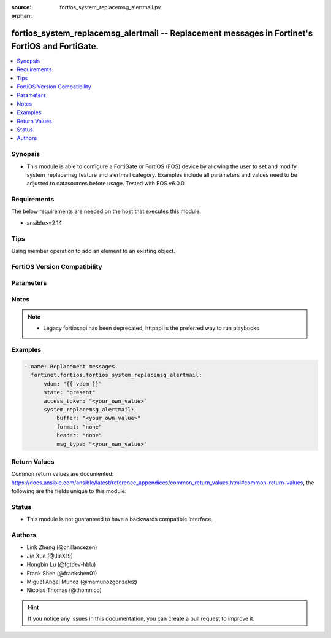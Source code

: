 :source: fortios_system_replacemsg_alertmail.py

:orphan:

.. fortios_system_replacemsg_alertmail:

fortios_system_replacemsg_alertmail -- Replacement messages in Fortinet's FortiOS and FortiGate.
++++++++++++++++++++++++++++++++++++++++++++++++++++++++++++++++++++++++++++++++++++++++++++++++

.. versionadded:: 2.0.0

.. contents::
   :local:
   :depth: 1


Synopsis
--------
- This module is able to configure a FortiGate or FortiOS (FOS) device by allowing the user to set and modify system_replacemsg feature and alertmail category. Examples include all parameters and values need to be adjusted to datasources before usage. Tested with FOS v6.0.0



Requirements
------------
The below requirements are needed on the host that executes this module.

- ansible>=2.14


Tips
----
Using member operation to add an element to an existing object.

FortiOS Version Compatibility
-----------------------------


.. raw:: html

 <br>
 <table border="1">
 <tr>
 <td></td><td colspan="2">Supported Version Ranges</td>
 </tr>
 <tr>
 <td>fortios_system_replacemsg_alertmail</td>
 <td><code class="docutils literal notranslate">v6.0.0 -> v7.0.5 </code></td>
 <td><code class="docutils literal notranslate">v7.2.0 -> v7.2.0 </code></td>
 </tr>
 </table>
 <p>



Parameters
----------


.. raw:: html

    <ul>
    <li> <span class="li-head">access_token</span> - Token-based authentication. Generated from GUI of Fortigate. <span class="li-normal">type: str</span> <span class="li-required">required: false</span> </li>
    <li> <span class="li-head">enable_log</span> - Enable/Disable logging for task. <span class="li-normal">type: bool</span> <span class="li-required">required: false</span> <span class="li-normal">default: False</span> </li>
    <li> <span class="li-head">vdom</span> - Virtual domain, among those defined previously. A vdom is a virtual instance of the FortiGate that can be configured and used as a different unit. <span class="li-normal">type: str</span> <span class="li-normal">default: root</span> </li>
    <li> <span class="li-head">member_path</span> - Member attribute path to operate on. <span class="li-normal">type: str</span> </li>
    <li> <span class="li-head">member_state</span> - Add or delete a member under specified attribute path. <span class="li-normal">type: str</span> <span class="li-normal">choices: present, absent</span> </li>
    <li> <span class="li-head">state</span> - Indicates whether to create or remove the object. <span class="li-normal">type: str</span> <span class="li-required">required: true</span> <span class="li-normal">choices: present, absent</span> </li>
    <li> <span class="li-head">system_replacemsg_alertmail</span> - Replacement messages. <span class="li-normal">type: dict</span>
 <a id='label0' href="javascript:ContentClick('label1', 'label0');" onmouseover="ContentPreview('label1');" onmouseout="ContentUnpreview('label1');" title="click to collapse or expand..."> more... </a>
 <div id="label1" style="display:none">
 <table border="1">
 <tr>
 <td></td><td colspan="2">Supported Version Ranges</td>
 </tr>
 <tr>
 <td>system_replacemsg_alertmail</td>
 <td><code class="docutils literal notranslate">v6.0.0 -> v7.0.5 </code></td>
 <td><code class="docutils literal notranslate">v7.2.0 -> v7.2.0 </code></td>
 </tr>
 </table>
 </div>
 </li>
        <ul class="ul-self">
        <li> <span class="li-head">buffer</span> - Message string. <span class="li-normal">type: str</span>
 <a id='label2' href="javascript:ContentClick('label3', 'label2');" onmouseover="ContentPreview('label3');" onmouseout="ContentUnpreview('label3');" title="click to collapse or expand..."> more... </a>
 <div id="label3" style="display:none">
 <table border="1">
 <tr>
 <td></td>
 <td colspan="2">Supported Version Ranges</td>
 </tr>
 <tr>
 <td>buffer</td>
 <td><code class="docutils literal notranslate">v6.0.0 -> v7.0.5 </code></td>
 <td><code class="docutils literal notranslate">v7.2.0 -> v7.2.0 </code></td>
 </tr>
 </table>
 </div>
 </li>
        <li> <span class="li-head">format</span> - Format flag. <span class="li-normal">type: str</span> <span class="li-normal">choices: none, text, html, wml</span>
 <a id='label4' href="javascript:ContentClick('label5', 'label4');" onmouseover="ContentPreview('label5');" onmouseout="ContentUnpreview('label5');" title="click to collapse or expand..."> more... </a>
 <div id="label5" style="display:none">
 <table border="1">
 <tr>
 <td></td>
 <td colspan="2">Supported Version Ranges</td>
 </tr>
 <tr>
 <td>format</td>
 <td><code class="docutils literal notranslate">v6.0.0 -> v7.0.5 </code></td>
 <td><code class="docutils literal notranslate">v7.2.0 -> v7.2.0 </code></td>
 </tr>
 <tr>
 <td>[none]</td>
 <td><code class="docutils literal notranslate">v6.0.0 -> latest</code></td> <tr>
 <td>[text]</td>
 <td><code class="docutils literal notranslate">v6.0.0 -> latest</code></td> <tr>
 <td>[html]</td>
 <td><code class="docutils literal notranslate">v6.0.0 -> latest</code></td> <tr>
 <td>[wml]</td>
 <td><code class="docutils literal notranslate">v6.0.0 -> v6.2.7</code></td>
 </tr>
 </table>
 </div>
 </li>
        <li> <span class="li-head">header</span> - Header flag. <span class="li-normal">type: str</span> <span class="li-normal">choices: none, http, 8bit</span>
 <a id='label6' href="javascript:ContentClick('label7', 'label6');" onmouseover="ContentPreview('label7');" onmouseout="ContentUnpreview('label7');" title="click to collapse or expand..."> more... </a>
 <div id="label7" style="display:none">
 <table border="1">
 <tr>
 <td></td>
 <td colspan="2">Supported Version Ranges</td>
 </tr>
 <tr>
 <td>header</td>
 <td><code class="docutils literal notranslate">v6.0.0 -> v7.0.5 </code></td>
 <td><code class="docutils literal notranslate">v7.2.0 -> v7.2.0 </code></td>
 </tr>
 <tr>
 <td>[none]</td>
 <td><code class="docutils literal notranslate">v6.0.0 -> latest</code></td> <tr>
 <td>[http]</td>
 <td><code class="docutils literal notranslate">v6.0.0 -> latest</code></td> <tr>
 <td>[8bit]</td>
 <td><code class="docutils literal notranslate">v6.0.0 -> latest</code></td> </table>
 </div>
 </li>
        <li> <span class="li-head">msg_type</span> - Message type. <span class="li-normal">type: str</span> <span class="li-required">required: true</span>
 <a id='label8' href="javascript:ContentClick('label9', 'label8');" onmouseover="ContentPreview('label9');" onmouseout="ContentUnpreview('label9');" title="click to collapse or expand..."> more... </a>
 <div id="label9" style="display:none">
 <table border="1">
 <tr>
 <td></td>
 <td colspan="2">Supported Version Ranges</td>
 </tr>
 <tr>
 <td>msg_type</td>
 <td><code class="docutils literal notranslate">v6.0.0 -> v7.0.5 </code></td>
 <td><code class="docutils literal notranslate">v7.2.0 -> v7.2.0 </code></td>
 </tr>
 </table>
 </div>
 </li>
        </ul>
    </ul>


Notes
-----

.. note::

   - Legacy fortiosapi has been deprecated, httpapi is the preferred way to run playbooks



Examples
--------

.. code-block:: yaml+jinja
    
    - name: Replacement messages.
      fortinet.fortios.fortios_system_replacemsg_alertmail:
          vdom: "{{ vdom }}"
          state: "present"
          access_token: "<your_own_value>"
          system_replacemsg_alertmail:
              buffer: "<your_own_value>"
              format: "none"
              header: "none"
              msg_type: "<your_own_value>"


Return Values
-------------
Common return values are documented: https://docs.ansible.com/ansible/latest/reference_appendices/common_return_values.html#common-return-values, the following are the fields unique to this module:

.. raw:: html

    <ul>

    <li> <span class="li-return">build</span> - Build number of the fortigate image <span class="li-normal">returned: always</span> <span class="li-normal">type: str</span> <span class="li-normal">sample: 1547</span></li>
    <li> <span class="li-return">http_method</span> - Last method used to provision the content into FortiGate <span class="li-normal">returned: always</span> <span class="li-normal">type: str</span> <span class="li-normal">sample: PUT</span></li>
    <li> <span class="li-return">http_status</span> - Last result given by FortiGate on last operation applied <span class="li-normal">returned: always</span> <span class="li-normal">type: str</span> <span class="li-normal">sample: 200</span></li>
    <li> <span class="li-return">mkey</span> - Master key (id) used in the last call to FortiGate <span class="li-normal">returned: success</span> <span class="li-normal">type: str</span> <span class="li-normal">sample: id</span></li>
    <li> <span class="li-return">name</span> - Name of the table used to fulfill the request <span class="li-normal">returned: always</span> <span class="li-normal">type: str</span> <span class="li-normal">sample: urlfilter</span></li>
    <li> <span class="li-return">path</span> - Path of the table used to fulfill the request <span class="li-normal">returned: always</span> <span class="li-normal">type: str</span> <span class="li-normal">sample: webfilter</span></li>
    <li> <span class="li-return">revision</span> - Internal revision number <span class="li-normal">returned: always</span> <span class="li-normal">type: str</span> <span class="li-normal">sample: 17.0.2.10658</span></li>
    <li> <span class="li-return">serial</span> - Serial number of the unit <span class="li-normal">returned: always</span> <span class="li-normal">type: str</span> <span class="li-normal">sample: FGVMEVYYQT3AB5352</span></li>
    <li> <span class="li-return">status</span> - Indication of the operation's result <span class="li-normal">returned: always</span> <span class="li-normal">type: str</span> <span class="li-normal">sample: success</span></li>
    <li> <span class="li-return">vdom</span> - Virtual domain used <span class="li-normal">returned: always</span> <span class="li-normal">type: str</span> <span class="li-normal">sample: root</span></li>
    <li> <span class="li-return">version</span> - Version of the FortiGate <span class="li-normal">returned: always</span> <span class="li-normal">type: str</span> <span class="li-normal">sample: v5.6.3</span></li>
    </ul>

Status
------

- This module is not guaranteed to have a backwards compatible interface.


Authors
-------

- Link Zheng (@chillancezen)
- Jie Xue (@JieX19)
- Hongbin Lu (@fgtdev-hblu)
- Frank Shen (@frankshen01)
- Miguel Angel Munoz (@mamunozgonzalez)
- Nicolas Thomas (@thomnico)


.. hint::
    If you notice any issues in this documentation, you can create a pull request to improve it.
